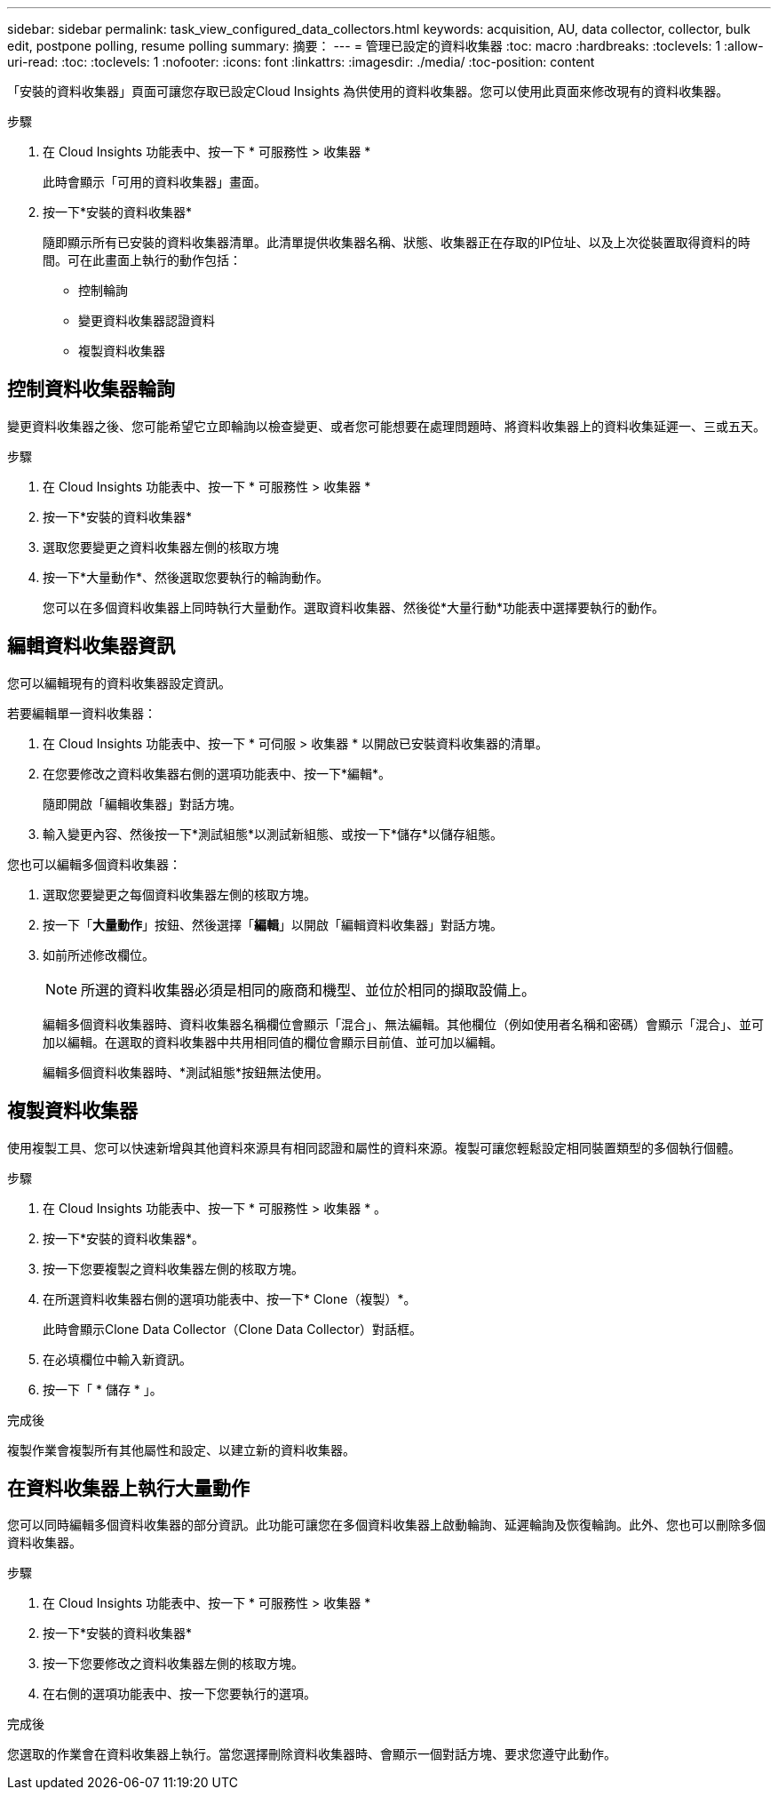 ---
sidebar: sidebar 
permalink: task_view_configured_data_collectors.html 
keywords: acquisition, AU, data collector, collector, bulk edit, postpone polling, resume polling 
summary: 摘要： 
---
= 管理已設定的資料收集器
:toc: macro
:hardbreaks:
:toclevels: 1
:allow-uri-read: 
:toc: 
:toclevels: 1
:nofooter: 
:icons: font
:linkattrs: 
:imagesdir: ./media/
:toc-position: content


[role="lead"]
「安裝的資料收集器」頁面可讓您存取已設定Cloud Insights 為供使用的資料收集器。您可以使用此頁面來修改現有的資料收集器。

.步驟
. 在 Cloud Insights 功能表中、按一下 * 可服務性 > 收集器 *
+
此時會顯示「可用的資料收集器」畫面。

. 按一下*安裝的資料收集器*
+
隨即顯示所有已安裝的資料收集器清單。此清單提供收集器名稱、狀態、收集器正在存取的IP位址、以及上次從裝置取得資料的時間。可在此畫面上執行的動作包括：

+
** 控制輪詢
** 變更資料收集器認證資料
** 複製資料收集器






== 控制資料收集器輪詢

變更資料收集器之後、您可能希望它立即輪詢以檢查變更、或者您可能想要在處理問題時、將資料收集器上的資料收集延遲一、三或五天。

.步驟
. 在 Cloud Insights 功能表中、按一下 * 可服務性 > 收集器 *
. 按一下*安裝的資料收集器*
. 選取您要變更之資料收集器左側的核取方塊
. 按一下*大量動作*、然後選取您要執行的輪詢動作。
+
您可以在多個資料收集器上同時執行大量動作。選取資料收集器、然後從*大量行動*功能表中選擇要執行的動作。





== 編輯資料收集器資訊

您可以編輯現有的資料收集器設定資訊。

.若要編輯單一資料收集器：
. 在 Cloud Insights 功能表中、按一下 * 可伺服 > 收集器 * 以開啟已安裝資料收集器的清單。
. 在您要修改之資料收集器右側的選項功能表中、按一下*編輯*。
+
隨即開啟「編輯收集器」對話方塊。

. 輸入變更內容、然後按一下*測試組態*以測試新組態、或按一下*儲存*以儲存組態。


您也可以編輯多個資料收集器：

. 選取您要變更之每個資料收集器左側的核取方塊。
. 按一下「*大量動作*」按鈕、然後選擇「*編輯*」以開啟「編輯資料收集器」對話方塊。
. 如前所述修改欄位。
+

NOTE: 所選的資料收集器必須是相同的廠商和機型、並位於相同的擷取設備上。

+
編輯多個資料收集器時、資料收集器名稱欄位會顯示「混合」、無法編輯。其他欄位（例如使用者名稱和密碼）會顯示「混合」、並可加以編輯。在選取的資料收集器中共用相同值的欄位會顯示目前值、並可加以編輯。

+
編輯多個資料收集器時、*測試組態*按鈕無法使用。





== 複製資料收集器

使用複製工具、您可以快速新增與其他資料來源具有相同認證和屬性的資料來源。複製可讓您輕鬆設定相同裝置類型的多個執行個體。

.步驟
. 在 Cloud Insights 功能表中、按一下 * 可服務性 > 收集器 * 。
. 按一下*安裝的資料收集器*。
. 按一下您要複製之資料收集器左側的核取方塊。
. 在所選資料收集器右側的選項功能表中、按一下* Clone（複製）*。
+
此時會顯示Clone Data Collector（Clone Data Collector）對話框。

. 在必填欄位中輸入新資訊。
. 按一下「 * 儲存 * 」。


.完成後
複製作業會複製所有其他屬性和設定、以建立新的資料收集器。



== 在資料收集器上執行大量動作

您可以同時編輯多個資料收集器的部分資訊。此功能可讓您在多個資料收集器上啟動輪詢、延遲輪詢及恢復輪詢。此外、您也可以刪除多個資料收集器。

.步驟
. 在 Cloud Insights 功能表中、按一下 * 可服務性 > 收集器 *
. 按一下*安裝的資料收集器*
. 按一下您要修改之資料收集器左側的核取方塊。
. 在右側的選項功能表中、按一下您要執行的選項。


.完成後
您選取的作業會在資料收集器上執行。當您選擇刪除資料收集器時、會顯示一個對話方塊、要求您遵守此動作。
